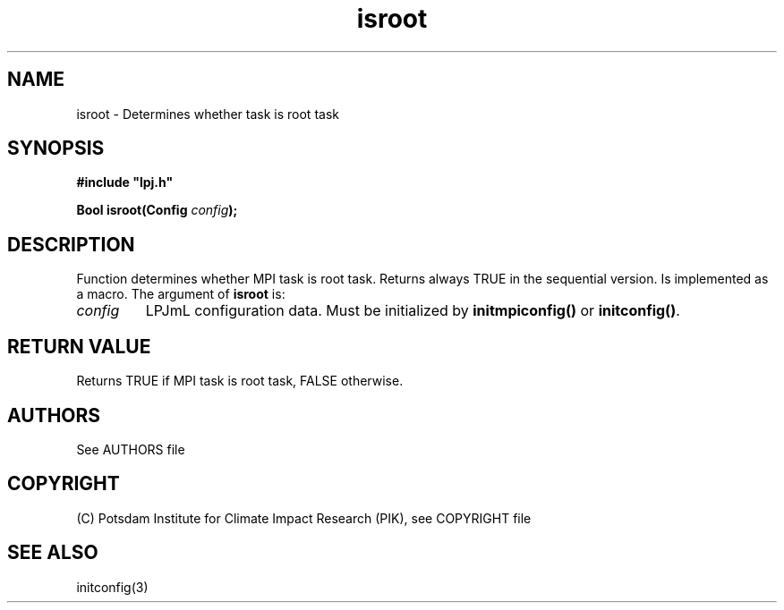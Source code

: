 .TH isroot 3  "January 19, 2009" "version 4.0.001" "LPJmL programmers manual"
.SH NAME
isroot \- Determines whether task is root task
.SH SYNOPSIS
.nf
\fB#include "lpj.h"

Bool isroot(Config \fIconfig\fB);

.fi
.SH DESCRIPTION
Function determines whether MPI task is root task. Returns always TRUE in the sequential version. Is implemented as a macro.
The argument of \fBisroot\fP is:
.TP
.I config
LPJmL configuration data. Must be initialized by \fBinitmpiconfig()\fP or \fBinitconfig()\fP.
.SH RETURN VALUE
Returns TRUE if MPI task is root task, FALSE otherwise.

.SH AUTHORS

See AUTHORS file

.SH COPYRIGHT

(C) Potsdam Institute for Climate Impact Research (PIK), see COPYRIGHT file

.SH SEE ALSO
initconfig(3)
